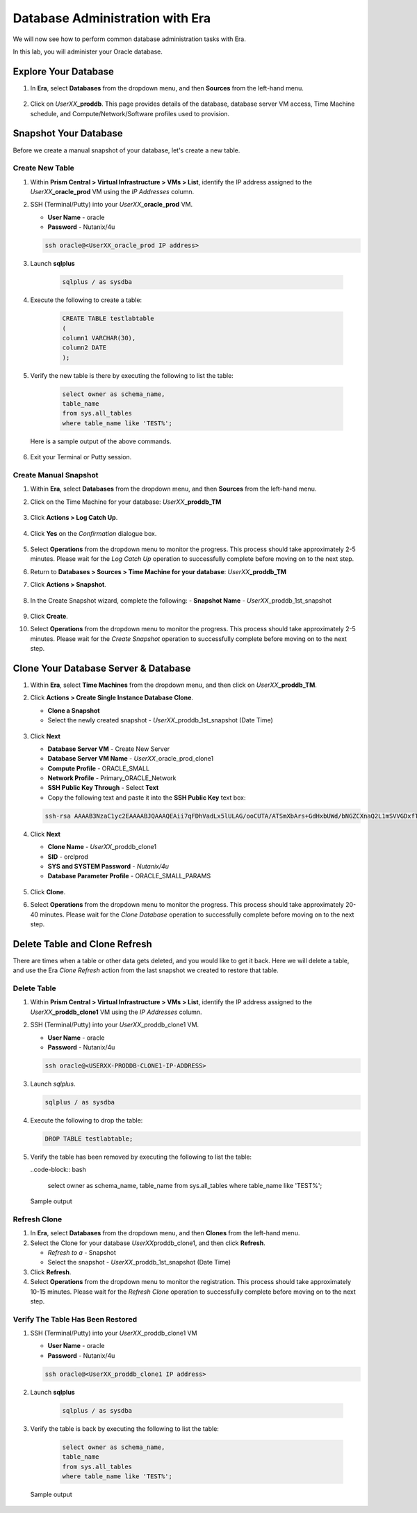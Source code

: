 .. _admin_oracle:

--------------------------------
Database Administration with Era
--------------------------------

We will now see how to perform common database administration tasks with Era.

In this lab, you will administer your Oracle database.

Explore Your Database
+++++++++++++++++++++

#. In **Era**, select **Databases** from the dropdown menu, and then **Sources** from the left-hand menu.

   .. figure:: images/1.png

#. Click on *UserXX*\ **_proddb**. This page provides details of the database, database server VM access, Time Machine schedule, and Compute/Network/Software profiles used to provision.

    .. figure:: images/2.png

Snapshot Your Database
++++++++++++++++++++++

Before we create a manual snapshot of your database, let's create a new table.

Create New Table
................

#. Within **Prism Central > Virtual Infrastructure > VMs > List**, identify the IP address assigned to the *UserXX*\ **_oracle_prod** VM using the *IP Addresses* column.

#. SSH (Terminal/Putty) into your *UserXX*\ **_oracle_prod** VM.

   - **User Name** - oracle
   - **Password** - Nutanix/4u

   .. code-block:: Bash

     ssh oracle@<UserXX_oracle_prod IP address>

#. Launch **sqlplus**

     .. code-block:: Bash

       sqlplus / as sysdba

#. Execute the following to create a table:

     .. code-block:: Bash

       CREATE TABLE testlabtable
       (
       column1 VARCHAR(30),
       column2 DATE
       );

#. Verify the new table is there by executing the following to list the table:

     .. code-block:: Bash

       select owner as schema_name,
       table_name
       from sys.all_tables
       where table_name like 'TEST%';

   Here is a sample output of the above commands.

      .. figure:: images/5.png

#. Exit your Terminal or Putty session.

Create Manual Snapshot
......................

#. Within **Era**, select **Databases** from the dropdown menu, and then **Sources** from the left-hand menu.

#. Click on the Time Machine for your database: *UserXX*\ **_proddb_TM**

   .. figure:: images/6.png

#. Click **Actions > Log Catch Up**.

   .. figure:: images/12.png

#. Click **Yes** on the *Confirmation* dialogue box.

   .. figure:: images/13.png

#. Select **Operations** from the dropdown menu to monitor the progress. This process should take approximately 2-5 minutes. Please wait for the *Log Catch Up* operation to successfully complete before moving on to the next step.

#. Return to **Databases > Sources > Time Machine for your database**: *UserXX*\ **_proddb_TM**

#. Click **Actions > Snapshot**.

   .. figure:: images/7.png

#. In the Create Snapshot wizard, complete the following:
   - **Snapshot Name** - *UserXX*\ _proddb_1st_snapshot

   .. figure:: images/8.png

#. Click **Create**.

#. Select **Operations** from the dropdown menu to monitor the progress. This process should take approximately 2-5 minutes. Please wait for the *Create Snapshot* operation to successfully complete before moving on to the next step.

Clone Your Database Server & Database
+++++++++++++++++++++++++++++++++++++

#. Within **Era**, select **Time Machines** from the dropdown menu, and then click on *UserXX*\ **_proddb_TM**.

#. Click **Actions > Create Single Instance Database Clone**.

   - **Clone a Snapshot**
   - Select the newly created snapshot - *UserXX*\ _proddb_1st_snapshot (Date Time)

   .. figure:: images/9.png

#. Click **Next**

   - **Database Server VM** - Create New Server
   - **Database Server VM Name** - *UserXX*\ _oracle_prod_clone1
   - **Compute Profile** - ORACLE_SMALL
   - **Network Profile** - Primary_ORACLE_Network
   - **SSH Public Key Through** - Select **Text**
   - Copy the following text and paste it into the **SSH Public Key** text box:

   .. code-block:: bash

      ssh-rsa AAAAB3NzaC1yc2EAAAABJQAAAQEAii7qFDhVadLx5lULAG/ooCUTA/ATSmXbArs+GdHxbUWd/bNGZCXnaQ2L1mSVVGDxfTbSaTJ3En3tVlMtD2RjZPdhqWESCaoj2kXLYSiNDS9qz3SK6h822je/f9O9CzCTrw2XGhnDVwmNraUvO5wmQObCDthTXc72PcBOd6oa4ENsnuY9HtiETg29TZXgCYPFXipLBHSZYkBmGgccAeY9dq5ywiywBJLuoSovXkkRJk3cd7GyhCRIwYzqfdgSmiAMYgJLrz/UuLxatPqXts2D8v1xqR9EPNZNzgd4QHK4of1lqsNRuz2SxkwqLcXSw0mGcAL8mIwVpzhPzwmENC5Orw==

   .. figure:: images/10.png

#. Click **Next**

   - **Clone Name** - *UserXX*\ _proddb_clone1
   -  **SID** - orclprod
   -  **SYS and SYSTEM Password** - `Nutanix/4u`
   -  **Database Parameter Profile** - ORACLE_SMALL_PARAMS

   .. figure:: images/11.png

#. Click **Clone**.

#. Select **Operations** from the dropdown menu to monitor the progress. This process should take approximately 20-40 minutes. Please wait for the *Clone Database* operation to successfully complete before moving on to the next step.

Delete Table and Clone Refresh
++++++++++++++++++++++++++++++

There are times when a table or other data gets deleted, and you would like to get it back. Here we will delete a table, and use the Era *Clone Refresh* action from the last snapshot we created to restore that table.

Delete Table
............

#. Within **Prism Central > Virtual Infrastructure > VMs > List**, identify the IP address assigned to the *UserXX*\ **_proddb_clone1** VM using the *IP Addresses* column.

#. SSH (Terminal/Putty) into your *UserXX*\ _proddb_clone1 VM.

   - **User Name** - oracle
   - **Password** - Nutanix/4u

   .. code-block:: bash

      ssh oracle@<USERXX-PRODDB-CLONE1-IP-ADDRESS>

#. Launch *sqlplus*.

   .. code-block:: bash

      sqlplus / as sysdba

#. Execute the following to drop the table:

   .. code-block:: bash

      DROP TABLE testlabtable;

#. Verify the table has been removed by executing the following to list the table:

   ..code-block:: bash

      select owner as schema_name,
      table_name
      from sys.all_tables
      where table_name like 'TEST%';

   Sample output

   .. figure:: images/14.png

Refresh Clone
.............

#. In **Era**, select **Databases** from the dropdown menu, and then **Clones** from the left-hand menu.

#. Select the Clone for your database *UserXX*\ proddb_clone1, and then click **Refresh**.

   - *Refresh to a* - Snapshot
   - Select the snapshot - *UserXX*\ _proddb_1st_snapshot (Date Time)

#. Click **Refresh**.

#. Select **Operations** from the dropdown menu to monitor the registration. This process should take approximately 10-15 minutes. Please wait for the *Refresh Clone* operation to successfully complete before moving on to the next step.

Verify The Table Has Been Restored
..................................

#. SSH (Terminal/Putty) into your *UserXX*\ _proddb_clone1 VM

   - **User Name** - oracle
   - **Password** - Nutanix/4u

   .. code-block:: Bash

     ssh oracle@<UserXX_proddb_clone1 IP address>

#. Launch **sqlplus**

     .. code-block:: Bash

       sqlplus / as sysdba

#. Verify the table is back by executing the following to list the table:

     .. code-block:: Bash

       select owner as schema_name,
       table_name
       from sys.all_tables
       where table_name like 'TEST%';

   Sample output

   .. figure:: images/15.png
